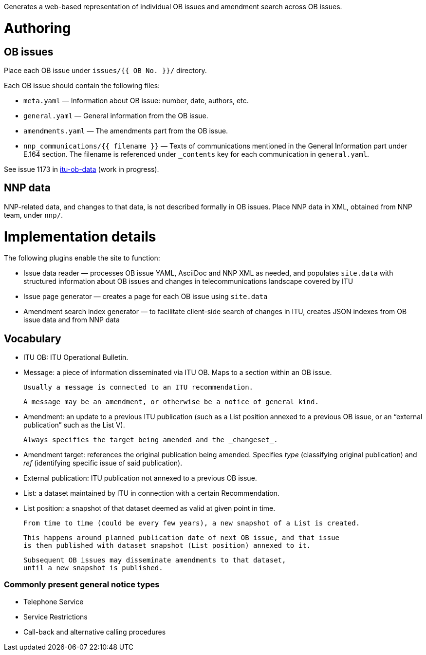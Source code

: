 Generates a web-based representation of individual OB issues
and amendment search across OB issues.

= Authoring

== OB issues

Place each OB issue under `issues/{{ OB No. }}/` directory.

Each OB issue should contain the following files:

* `meta.yaml` — Information about OB issue: number, date, authors, etc.
* `general.yaml` — General information from the OB issue.
* `amendments.yaml` — The amendments part from the OB issue.
* `nnp_communications/{{ filename }}` — Texts of communications mentioned
  in the General Information part under E.164 section.
  The filename is referenced under `_contents` key for each communication
  in `general.yaml`.

See issue 1173 in link:https://github.com/riboseinc/itu-ob-data/[itu-ob-data]
(work in progress).

== NNP data

NNP-related data, and changes to that data, is not described formally
in OB issues. Place NNP data in XML, obtained from NNP team, under `nnp/`.

= Implementation details

The following plugins enable the site to function:

* Issue data reader — processes OB issue YAML, AsciiDoc and NNP XML as needed,
  and populates ``site.data`` with structured information
  about OB issues and changes in telecommunications landscape covered by ITU
* Issue page generator — creates a page for each OB issue using ``site.data``
* Amendment search index generator — to facilitate client-side search
  of changes in ITU, creates JSON indexes from OB issue data and from NNP data

== Vocabulary

* ITU OB: ITU Operational Bulletin.

* Message: a piece of information disseminated via ITU OB.
  Maps to a section within an OB issue.

  Usually a message is connected to an ITU recommendation.

  A message may be an amendment, or otherwise be a notice of general kind.

  * Amendment: an update to a previous ITU publication
    (such as a List position annexed to a previous OB issue,
    or an “external publication” such as the List V).

    Always specifies the target being amended and the _changeset_.
  
    * Amendment target: references the original publication being amended.
      Specifies _type_ (classifying original publication)
      and _ref_ (identifying specific issue of said publication).
    
* External publication: ITU publication not annexed to a previous OB issue.

* List: a dataset maintained by ITU in connection with a certain Recommendation.

  * List position: a snapshot of that dataset deemed as valid at given point in time.

    From time to time (could be every few years), a new snapshot of a List is created.

    This happens around planned publication date of next OB issue, and that issue
    is then published with dataset snapshot (List position) annexed to it.

    Subsequent OB issues may disseminate amendments to that dataset,
    until a new snapshot is published.

=== Commonly present general notice types

* Telephone Service
* Service Restrictions
* Call-back and alternative calling procedures

